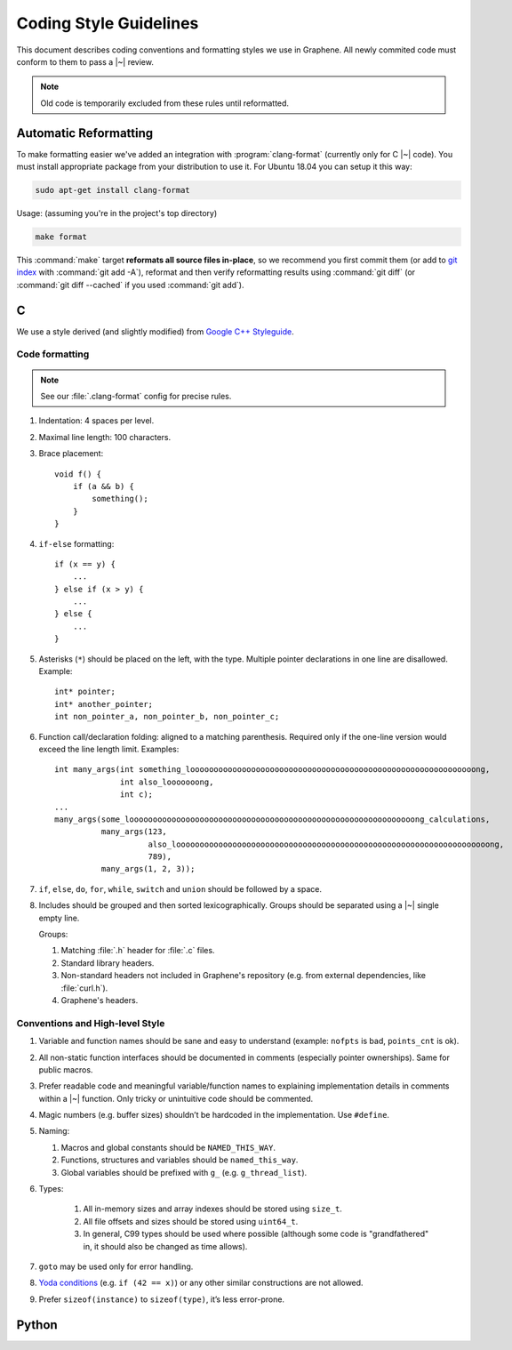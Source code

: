 Coding Style Guidelines
=======================

This document describes coding conventions and formatting styles we use in
Graphene. All newly commited code must conform to them to pass a |~| review.

.. note:: Old code is temporarily excluded from these rules until reformatted.

Automatic Reformatting
----------------------

To make formatting easier we've added an integration with
:program:`clang-format` (currently only for C |~| code). You must install
appropriate package from your distribution to use it. For Ubuntu 18.04 you can
setup it this way:

.. code-block:: sh

   sudo apt-get install clang-format

Usage: (assuming you're in the project's top directory)

.. code-block:: sh

   make format

This :command:`make` target **reformats all source files in-place**, so we
recommend you first commit them (or add to `git index
<https://hackernoon.com/understanding-git-index-4821a0765cf>`__ with
:command:`git add -A`), reformat and then verify reformatting results using
:command:`git diff` (or :command:`git diff --cached` if you used :command:`git
add`).

C
-

We use a style derived (and slightly modified) from `Google C++ Styleguide
<https://google.github.io/styleguide/cppguide.html>`__.

Code formatting
^^^^^^^^^^^^^^^

.. note::

   See our :file:`.clang-format` config for precise rules.

1. Indentation: 4 spaces per level.

2. Maximal line length: 100 characters.

3. Brace placement::

      void f() {
          if (a && b) {
              something();
          }
      }

4. ``if-else`` formatting::

      if (x == y) {
          ...
      } else if (x > y) {
          ...
      } else {
          ...
      }

5. Asterisks (``*``) should be placed on the left, with the type. Multiple
   pointer declarations in one line are disallowed. Example::

      int* pointer;
      int* another_pointer;
      int non_pointer_a, non_pointer_b, non_pointer_c;

6. Function call/declaration folding: aligned to a matching parenthesis.
   Required only if the one-line version would exceed the line length limit.
   Examples::

      int many_args(int something_looooooooooooooooooooooooooooooooooooooooooooooooooooooooooooong,
                    int also_looooooong,
                    int c);
      ...
      many_args(some_looooooooooooooooooooooooooooooooooooooooooooooooooooooooooooong_calculations,
                many_args(123,
                          also_looooooooooooooooooooooooooooooooooooooooooooooooooooooooooooooooooong,
                          789),
                many_args(1, 2, 3));

7. ``if``, ``else``, ``do``, ``for``, ``while``, ``switch`` and ``union`` should
   be followed by a space.

8. Includes should be grouped and then sorted lexicographically. Groups should
   be separated using a |~| single empty line.

   Groups:

   1. Matching :file:`.h` header for :file:`.c` files.
   2. Standard library headers.
   3. Non-standard headers not included in Graphene's repository (e.g. from
      external dependencies, like :file:`curl.h`).
   4. Graphene's headers.

Conventions and High-level Style
^^^^^^^^^^^^^^^^^^^^^^^^^^^^^^^^
1. Variable and function names should be sane and easy to understand (example:
   ``nofpts`` is bad, ``points_cnt`` is ok).

2. All non-static function interfaces should be documented in comments
   (especially pointer ownerships). Same for public macros.

3. Prefer readable code and meaningful variable/function names to explaining
   implementation details in comments within a |~| function. Only tricky or
   unintuitive code should be commented.

4. Magic numbers (e.g. buffer sizes) shouldn’t be hardcoded in the
   implementation. Use ``#define``.

5. Naming:

   1. Macros and global constants should be ``NAMED_THIS_WAY``.
   2. Functions, structures and variables should be ``named_this_way``.
   3. Global variables should be prefixed with ``g_`` (e.g. ``g_thread_list``).

6. Types:

    1. All in-memory sizes and array indexes should be stored using ``size_t``.
    2. All file offsets and sizes should be stored using ``uint64_t``.
    3. In general, C99 types should be used where possible (although some code
       is "grandfathered" in, it should also be changed as time allows).

7. ``goto`` may be used only for error handling.

8. `Yoda conditions <https://en.wikipedia.org/wiki/Yoda_conditions>`__
   (e.g. ``if (42 == x)``) or any other similar constructions are not allowed.

9. Prefer ``sizeof(instance)`` to ``sizeof(type)``, it’s less error-prone.

Python
------

.. todo:: TBD
